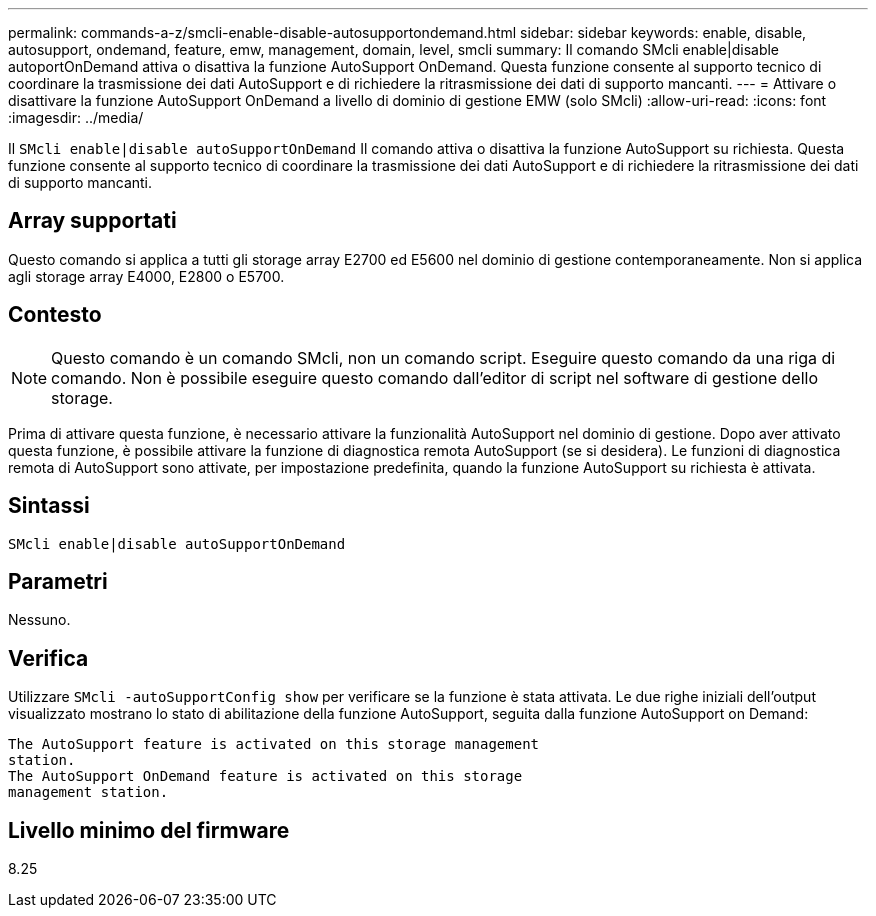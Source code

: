---
permalink: commands-a-z/smcli-enable-disable-autosupportondemand.html 
sidebar: sidebar 
keywords: enable, disable, autosupport, ondemand, feature, emw, management, domain, level, smcli 
summary: Il comando SMcli enable|disable autoportOnDemand attiva o disattiva la funzione AutoSupport OnDemand. Questa funzione consente al supporto tecnico di coordinare la trasmissione dei dati AutoSupport e di richiedere la ritrasmissione dei dati di supporto mancanti. 
---
= Attivare o disattivare la funzione AutoSupport OnDemand a livello di dominio di gestione EMW (solo SMcli)
:allow-uri-read: 
:icons: font
:imagesdir: ../media/


[role="lead"]
Il `SMcli enable|disable autoSupportOnDemand` Il comando attiva o disattiva la funzione AutoSupport su richiesta. Questa funzione consente al supporto tecnico di coordinare la trasmissione dei dati AutoSupport e di richiedere la ritrasmissione dei dati di supporto mancanti.



== Array supportati

Questo comando si applica a tutti gli storage array E2700 ed E5600 nel dominio di gestione contemporaneamente. Non si applica agli storage array E4000, E2800 o E5700.



== Contesto

[NOTE]
====
Questo comando è un comando SMcli, non un comando script. Eseguire questo comando da una riga di comando. Non è possibile eseguire questo comando dall'editor di script nel software di gestione dello storage.

====
Prima di attivare questa funzione, è necessario attivare la funzionalità AutoSupport nel dominio di gestione. Dopo aver attivato questa funzione, è possibile attivare la funzione di diagnostica remota AutoSupport (se si desidera). Le funzioni di diagnostica remota di AutoSupport sono attivate, per impostazione predefinita, quando la funzione AutoSupport su richiesta è attivata.



== Sintassi

[source, cli]
----
SMcli enable|disable autoSupportOnDemand
----


== Parametri

Nessuno.



== Verifica

Utilizzare `SMcli -autoSupportConfig show` per verificare se la funzione è stata attivata. Le due righe iniziali dell'output visualizzato mostrano lo stato di abilitazione della funzione AutoSupport, seguita dalla funzione AutoSupport on Demand:

[listing]
----
The AutoSupport feature is activated on this storage management
station.
The AutoSupport OnDemand feature is activated on this storage
management station.
----


== Livello minimo del firmware

8.25
